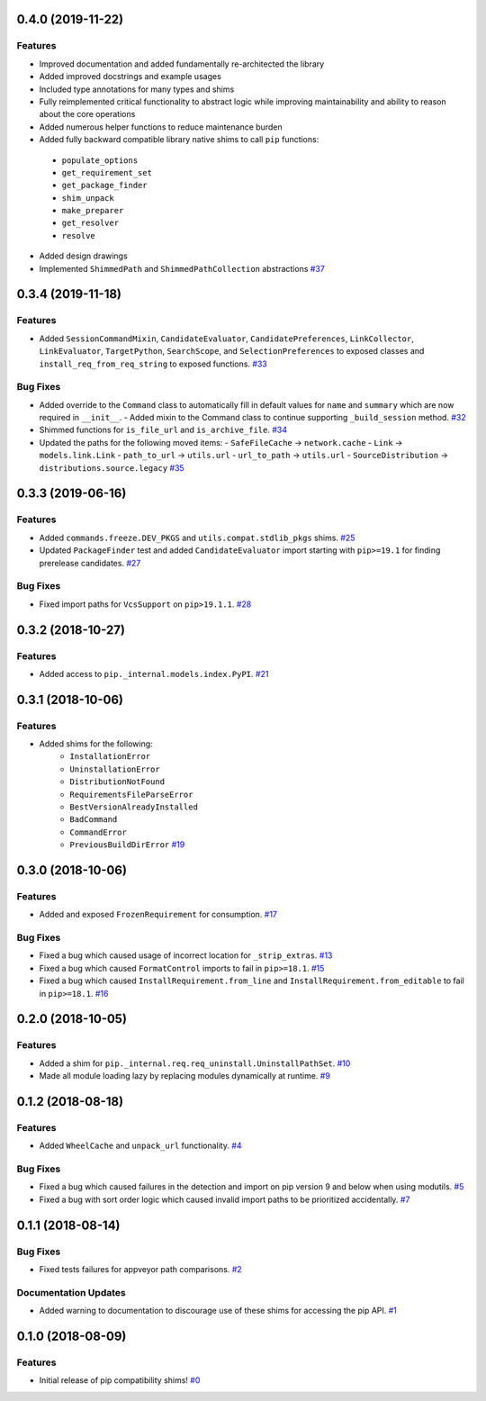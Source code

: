 0.4.0 (2019-11-22)
==================

Features
--------

- Improved documentation and added fundamentally re-architected the library
- Added improved docstrings and example usages
- Included type annotations for many types and shims
- Fully reimplemented critical functionality to abstract logic while improving maintainability and ability to reason about the core operations
- Added numerous helper functions to reduce maintenance burden
- Added fully backward compatible library native shims to call ``pip`` functions:
 - ``populate_options``
 - ``get_requirement_set``
 - ``get_package_finder``
 - ``shim_unpack``
 - ``make_preparer``
 - ``get_resolver``
 - ``resolve``
- Added design drawings
- Implemented ``ShimmedPath`` and ``ShimmedPathCollection`` abstractions  `#37 <https://github.com/sarugaku/pip-shims/issues/37>`_


0.3.4 (2019-11-18)
==================

Features
--------

- Added ``SessionCommandMixin``, ``CandidateEvaluator``, ``CandidatePreferences``, ``LinkCollector``, ``LinkEvaluator``, ``TargetPython``, ``SearchScope``, and ``SelectionPreferences`` to exposed classes and ``install_req_from_req_string`` to exposed functions.  `#33 <https://github.com/sarugaku/pip-shims/issues/33>`_
  

Bug Fixes
---------

- Added override to the ``Command`` class to automatically fill in default values for ``name`` and ``summary`` which are now required in ``__init__``.
  - Added mixin to the Command class to continue supporting ``_build_session`` method.  `#32 <https://github.com/sarugaku/pip-shims/issues/32>`_
  
- Shimmed functions for ``is_file_url`` and ``is_archive_file``.  `#34 <https://github.com/sarugaku/pip-shims/issues/34>`_
  
- Updated the paths for the following moved items:
  - ``SafeFileCache`` -> ``network.cache``
  - ``Link`` -> ``models.link.Link``
  - ``path_to_url`` -> ``utils.url``
  - ``url_to_path`` -> ``utils.url``
  - ``SourceDistribution`` -> ``distributions.source.legacy``  `#35 <https://github.com/sarugaku/pip-shims/issues/35>`_


0.3.3 (2019-06-16)
==================

Features
--------

- Added ``commands.freeze.DEV_PKGS`` and ``utils.compat.stdlib_pkgs`` shims.  `#25 <https://github.com/sarugaku/pip-shims/issues/25>`_
  
- Updated ``PackageFinder`` test and added ``CandidateEvaluator`` import starting with ``pip>=19.1`` for finding prerelease candidates.  `#27 <https://github.com/sarugaku/pip-shims/issues/27>`_
  

Bug Fixes
---------

- Fixed import paths for ``VcsSupport`` on ``pip>19.1.1``.  `#28 <https://github.com/sarugaku/pip-shims/issues/28>`_


0.3.2 (2018-10-27)
=======================

Features
--------

- Added access to ``pip._internal.models.index.PyPI``.  `#21 <https://github.com/sarugaku/pip-shims/issues/21>`_


0.3.1 (2018-10-06)
==================

Features
--------

- Added shims for the following:
    * ``InstallationError``
    * ``UninstallationError``
    * ``DistributionNotFound``
    * ``RequirementsFileParseError``
    * ``BestVersionAlreadyInstalled``
    * ``BadCommand``
    * ``CommandError``
    * ``PreviousBuildDirError``  `#19 <https://github.com/sarugaku/pip-shims/issues/19>`_


0.3.0 (2018-10-06)
==================

Features
--------

- Added and exposed ``FrozenRequirement`` for consumption.  `#17 <https://github.com/sarugaku/pip-shims/issues/17>`_


Bug Fixes
---------

- Fixed a bug which caused usage of incorrect location for ``_strip_extras``.  `#13 <https://github.com/sarugaku/pip-shims/issues/13>`_

- Fixed a bug which caused ``FormatControl`` imports to fail in ``pip>=18.1``.  `#15 <https://github.com/sarugaku/pip-shims/issues/15>`_

- Fixed a bug which caused ``InstallRequirement.from_line`` and ``InstallRequirement.from_editable`` to fail in ``pip>=18.1``.  `#16 <https://github.com/sarugaku/pip-shims/issues/16>`_


0.2.0 (2018-10-05)
==================

Features
--------

- Added a shim for ``pip._internal.req.req_uninstall.UninstallPathSet``.  `#10 <https://github.com/sarugaku/pip-shims/issues/10>`_

- Made all module loading lazy by replacing modules dynamically at runtime.  `#9 <https://github.com/sarugaku/pip-shims/issues/9>`_


0.1.2 (2018-08-18)
==================

Features
--------

- Added ``WheelCache`` and ``unpack_url`` functionality.  `#4 <https://github.com/sarugaku/pip-shims/issues/4>`_


Bug Fixes
---------

- Fixed a bug which caused failures in the detection and import on pip version 9 and below when using modutils.  `#5 <https://github.com/sarugaku/pip-shims/issues/5>`_

- Fixed a bug with sort order logic which caused invalid import paths to be prioritized accidentally.  `#7 <https://github.com/sarugaku/pip-shims/issues/7>`_


0.1.1 (2018-08-14)
==================

Bug Fixes
---------

- Fixed tests failures for appveyor path comparisons.  `#2 <https://github.com/sarugaku/pip-shims/issues/2>`_


Documentation Updates
---------------------

- Added warning to documentation to discourage use of these shims for accessing the pip API.  `#1 <https://github.com/sarugaku/pip-shims/issues/1>`_


0.1.0 (2018-08-09)
==================

Features
--------

- Initial release of pip compatibility shims!  `#0 <https://github.com/sarugaku/pip-shims/issues/0>`_
